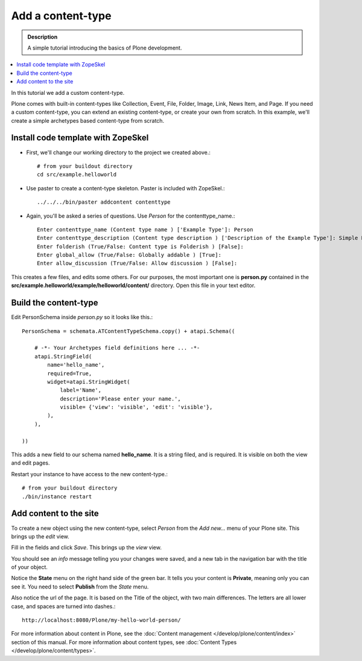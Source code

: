 ====================
Add a content-type
====================

.. admonition:: Description

    A simple tutorial introducing the basics of Plone development.

.. contents:: :local:

In this tutorial we add a custom content-type.

Plone comes with built-in content-types like Collection, Event, File, Folder, Image, Link, News Item, and Page. If you need a custom content-type, you can extend an existing content-type, or create your own from scratch. In this example, we'll create a simple archetypes based content-type from scratch.


Install code template with ZopeSkel
-------------------------------------

- First, we'll change our working directory to the project we created above.::

     # from your buildout directory
     cd src/example.helloworld

- Use paster to create a content-type skeleton. Paster is included with ZopeSkel.::

    ../../../bin/paster addcontent contenttype

- Again, you'll be asked a series of questions. Use *Person* for the contenttype_name.::

    Enter contenttype_name (Content type name ) ['Example Type']: Person
    Enter contenttype_description (Content type description ) ['Description of the Example Type']: Simple Person Content Type
    Enter folderish (True/False: Content type is Folderish ) [False]:
    Enter global_allow (True/False: Globally addable ) [True]:
    Enter allow_discussion (True/False: Allow discussion ) [False]:

This creates a few files, and edits some others. For our purposes, the most important one is **person.py** contained in the **src/example.helloworld/example/helloworld/content/** directory. Open this file in your text editor.


Build the content-type
------------------------

Edit PersonSchema inside *person.py* so it looks like this.::

    PersonSchema = schemata.ATContentTypeSchema.copy() + atapi.Schema((

        # -*- Your Archetypes field definitions here ... -*-
        atapi.StringField(
            name='hello_name',
            required=True,
            widget=atapi.StringWidget(
                label='Name',
                description='Please enter your name.',
                visible= {'view': 'visible', 'edit': 'visible'},
            ),
        ),

    ))


This adds a new field to our schema named **hello_name**. It is a string filed, and is required. It is visible on both the view and edit pages.

Restart your instance to have access to the new content-type.::

    # from your buildout directory
    ./bin/instance restart


Add content to the site
-------------------------

To create a new object using the new content-type, select *Person* from the *Add new...* menu of your Plone site. This brings up the *edit* view.

.. image:: /develop/addons/helloworld/images/helloworldpersonform.png

Fill in the fields and click *Save*. This brings up the *view* view.

.. image:: /develop/addons/helloworld/images/helloworldpersonprivate.png

You should see an *info* message telling you your changes were saved, and a new tab in the navigation bar with the title of your object.

Notice the **State** menu on the right hand side of the green bar. It tells you your content is **Private**, meaning only you can see it. You need to select **Publish** from the *State* menu.

Also notice the url of the page. It is based on the Title of the object, with two main differences. The letters are all lower case, and spaces are turned into dashes.::

    http://localhost:8080/Plone/my-hello-world-person/

For more information about content in Plone, see the :doc:`Content management </develop/plone/content/index>` section of this manual. For more information about content types, see :doc:`Content Types </develop/plone/content/types>`.


